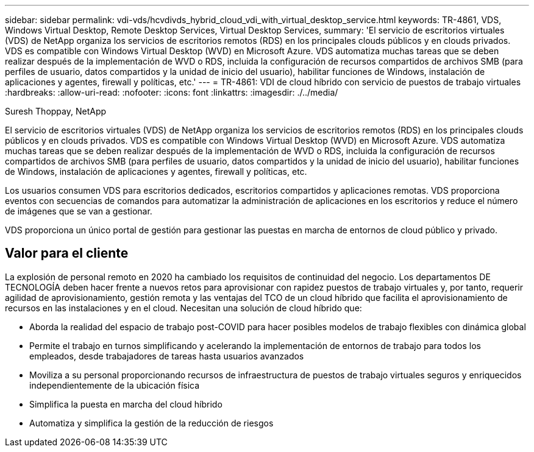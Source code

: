 ---
sidebar: sidebar 
permalink: vdi-vds/hcvdivds_hybrid_cloud_vdi_with_virtual_desktop_service.html 
keywords: TR-4861, VDS, Windows Virtual Desktop, Remote Desktop Services, Virtual Desktop Services, 
summary: 'El servicio de escritorios virtuales (VDS) de NetApp organiza los servicios de escritorios remotos (RDS) en los principales clouds públicos y en clouds privados. VDS es compatible con Windows Virtual Desktop (WVD) en Microsoft Azure. VDS automatiza muchas tareas que se deben realizar después de la implementación de WVD o RDS, incluida la configuración de recursos compartidos de archivos SMB (para perfiles de usuario, datos compartidos y la unidad de inicio del usuario), habilitar funciones de Windows, instalación de aplicaciones y agentes, firewall y políticas, etc.' 
---
= TR-4861: VDI de cloud híbrido con servicio de puestos de trabajo virtuales
:hardbreaks:
:allow-uri-read: 
:nofooter: 
:icons: font
:linkattrs: 
:imagesdir: ./../media/


Suresh Thoppay, NetApp

[role="lead"]
El servicio de escritorios virtuales (VDS) de NetApp organiza los servicios de escritorios remotos (RDS) en los principales clouds públicos y en clouds privados. VDS es compatible con Windows Virtual Desktop (WVD) en Microsoft Azure. VDS automatiza muchas tareas que se deben realizar después de la implementación de WVD o RDS, incluida la configuración de recursos compartidos de archivos SMB (para perfiles de usuario, datos compartidos y la unidad de inicio del usuario), habilitar funciones de Windows, instalación de aplicaciones y agentes, firewall y políticas, etc.

Los usuarios consumen VDS para escritorios dedicados, escritorios compartidos y aplicaciones remotas. VDS proporciona eventos con secuencias de comandos para automatizar la administración de aplicaciones en los escritorios y reduce el número de imágenes que se van a gestionar.

VDS proporciona un único portal de gestión para gestionar las puestas en marcha de entornos de cloud público y privado.



== Valor para el cliente

La explosión de personal remoto en 2020 ha cambiado los requisitos de continuidad del negocio. Los departamentos DE TECNOLOGÍA deben hacer frente a nuevos retos para aprovisionar con rapidez puestos de trabajo virtuales y, por tanto, requerir agilidad de aprovisionamiento, gestión remota y las ventajas del TCO de un cloud híbrido que facilita el aprovisionamiento de recursos en las instalaciones y en el cloud. Necesitan una solución de cloud híbrido que:

* Aborda la realidad del espacio de trabajo post-COVID para hacer posibles modelos de trabajo flexibles con dinámica global
* Permite el trabajo en turnos simplificando y acelerando la implementación de entornos de trabajo para todos los empleados, desde trabajadores de tareas hasta usuarios avanzados
* Moviliza a su personal proporcionando recursos de infraestructura de puestos de trabajo virtuales seguros y enriquecidos independientemente de la ubicación física
* Simplifica la puesta en marcha del cloud híbrido
* Automatiza y simplifica la gestión de la reducción de riesgos

